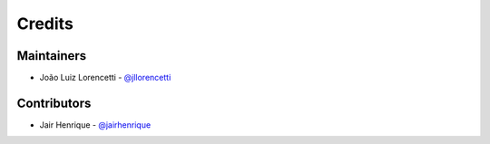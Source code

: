 =======
Credits
=======

Maintainers
----------------

* João Luiz Lorencetti - `@jllorencetti`_

Contributors
------------

* Jair Henrique - `@jairhenrique`_

.. _`@jllorencetti`: https://github.com/jllorencetti
.. _`@jairhenrique`: https://github.com/jairhenrique